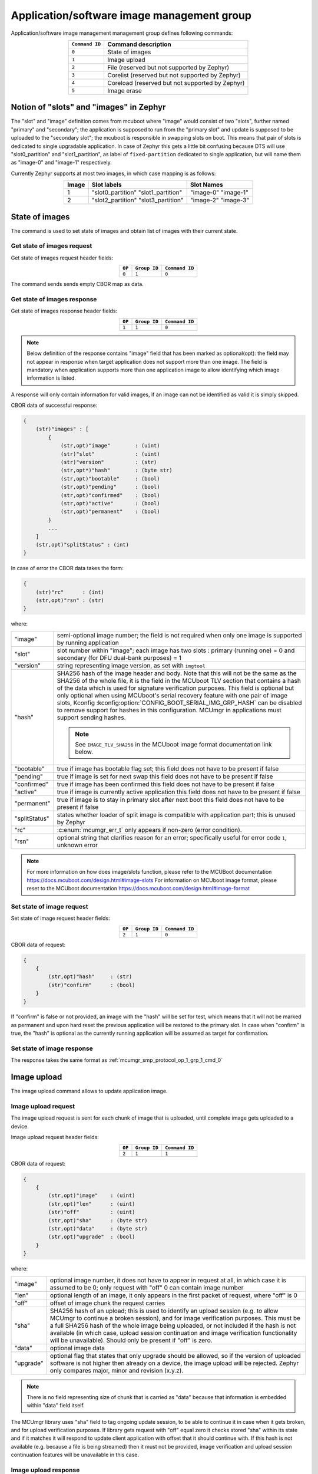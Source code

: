.. _mcumgr_smp_group_1:

Application/software image management group
###########################################

Application/software image management management group defines following commands:

.. table::
    :align: center

    +-------------------+-----------------------------------------------+
    | ``Command ID``    | Command description                           |
    +===================+===============================================+
    | ``0``             | State of images                               |
    +-------------------+-----------------------------------------------+
    | ``1``             | Image upload                                  |
    +-------------------+-----------------------------------------------+
    | ``2``             | File                                          |
    |                   | (reserved but not supported by Zephyr)        |
    +-------------------+-----------------------------------------------+
    | ``3``             | Corelist                                      |
    |                   | (reserved but not supported by Zephyr)        |
    +-------------------+-----------------------------------------------+
    | ``4``             | Coreload                                      |
    |                   | (reserved but not supported by Zephyr)        |
    +-------------------+-----------------------------------------------+
    | ``5``             | Image erase                                   |
    +-------------------+-----------------------------------------------+

Notion of "slots" and "images" in Zephyr
****************************************

The "slot" and "image" definition comes from mcuboot where "image" would
consist of two "slots", further named "primary" and "secondary"; the application
is supposed to run from the "primary slot" and update is supposed to be
uploaded to the "secondary slot";  the mcuboot is responsible in swapping
slots on boot.
This means that pair of slots is dedicated to single upgradable application.
In case of Zephyr this gets a little bit confusing because DTS will use
"slot0_partition" and "slot1_partition", as label of ``fixed-partition`` dedicated
to single application, but will name them as "image-0" and "image-1" respectively.

Currently Zephyr supports at most two images, in which case mapping is as follows:

.. table::
    :align: center

    +-------------+-------------------+---------------+
    | Image       | Slot labels       | Slot  Names   |
    +=============+===================+===============+
    | 1           | "slot0_partition" |   "image-0"   |
    |             | "slot1_partition" |   "image-1"   |
    +-------------+-------------------+---------------+
    | 2           | "slot2_partition" |   "image-2"   |
    |             | "slot3_partition" |   "image-3"   |
    +-------------+-------------------+---------------+

State of images
***************

The command is used to set state of images and obtain list of images
with their current state.

Get state of images request
===========================

Get state of images request header fields:

.. table::
    :align: center

    +--------+--------------+----------------+
    | ``OP`` | ``Group ID`` | ``Command ID`` |
    +========+==============+================+
    | ``0``  | ``1``        |  ``0``         |
    +--------+--------------+----------------+

The command sends sends empty CBOR map as data.

.. _mcumgr_smp_protocol_op_1_grp_1_cmd_0:

Get state of images response
============================

Get state of images response header fields:

.. table::
    :align: center

    +--------+--------------+----------------+
    | ``OP`` | ``Group ID`` | ``Command ID`` |
    +========+==============+================+
    | ``1``  | ``1``        |  ``0``         |
    +--------+--------------+----------------+

.. note::
    Below definition of the response contains "image" field that has been marked
    as optional(opt): the field may not appear in response when target application
    does not support more than one image. The field is mandatory when application
    supports more than one application image to allow identifying which image
    information is listed.

A response will only contain information for valid images, if an image can not
be identified as valid it is simply skipped.

CBOR data of successful response:

.. code-block:: none

    {
        (str)"images" : [
            {
                (str,opt)"image"        : (uint)
                (str)"slot"             : (uint)
                (str)"version"          : (str)
                (str,opt*)"hash"        : (byte str)
                (str,opt)"bootable"     : (bool)
                (str,opt)"pending"      : (bool)
                (str,opt)"confirmed"    : (bool)
                (str,opt)"active"       : (bool)
                (str,opt)"permanent"    : (bool)
            }
            ...
        ]
        (str,opt)"splitStatus" : (int)
    }

In case of error the CBOR data takes the form:

.. code-block:: none

    {
        (str)"rc"      : (int)
        (str,opt)"rsn" : (str)
    }

where:

.. table::
    :align: center

    +-----------------------+---------------------------------------------------+
    | "image"               | semi-optional image number; the field is not      |
    |                       | required when only one image is supported by      |
    |                       | running application                               |
    +-----------------------+---------------------------------------------------+
    | "slot"                | slot number within "image"; each image has two    |
    |                       | slots : primary (running one) = 0 and secondary   |
    |                       | (for DFU dual-bank purposes) = 1                  |
    +-----------------------+---------------------------------------------------+
    | "version"             | string representing image version, as set with    |
    |                       | ``imgtool``                                       |
    +-----------------------+---------------------------------------------------+
    | "hash"                | SHA256 hash of the image header and body. Note    |
    |                       | that this will not be the same as the SHA256 of   |
    |                       | the whole file, it is the field in the MCUboot    |
    |                       | TLV section that contains a hash of the data      |
    |                       | which is used for signature verification          |
    |                       | purposes. This field is optional but only         |
    |                       | optional when using MCUboot's serial recovery     |
    |                       | feature with one pair of image slots, Kconfig     |
    |                       | :kconfig:option:`CONFIG_BOOT_SERIAL_IMG_GRP_HASH` |
    |                       | can be disabled to remove support for hashes in   |
    |                       | this configuration. MCUmgr in applications must   |
    |                       | support sending hashes.                           |
    |                       |                                                   |
    |                       | .. note::                                         |
    |                       |    See ``IMAGE_TLV_SHA256`` in the MCUboot image  |
    |                       |    format documentation link below.               |
    +-----------------------+---------------------------------------------------+
    | "bootable"            | true if image has bootable flag set;              |
    |                       | this field does not have to be present if false   |
    +-----------------------+---------------------------------------------------+
    | "pending"             | true if image is set for next swap                |
    |                       | this field does not have to be present if false   |
    +-----------------------+---------------------------------------------------+
    | "confirmed"           | true if image has been confirmed                  |
    |                       | this field does not have to be present if false   |
    +-----------------------+---------------------------------------------------+
    | "active"              | true if image is currently active application     |
    |                       | this field does not have to be present if false   |
    +-----------------------+---------------------------------------------------+
    | "permanent"           | true if image is to stay in primary slot after    |
    |                       | next boot                                         |
    |                       | this field does not have to be present if false   |
    +-----------------------+---------------------------------------------------+
    | "splitStatus"         | states whether loader of split image is compatible|
    |                       | with application part; this is unused by Zephyr   |
    +-----------------------+---------------------------------------------------+
    | "rc"                  | :c:enum:`mcumgr_err_t`                            |
    |                       | only appears if non-zero (error condition).       |
    +-----------------------+---------------------------------------------------+
    | "rsn"                 | optional string that clarifies reason for an      |
    |                       | error; specifically useful for error code ``1``,  |
    |                       | unknown error                                     |
    +-----------------------+---------------------------------------------------+

.. note::
    For more information on how does image/slots function, please refer to
    the MCUBoot documentation
    https://docs.mcuboot.com/design.html#image-slots
    For information on MCUboot image format, please reset to the MCUboot
    documentation https://docs.mcuboot.com/design.html#image-format


Set state of image request
==========================

Set state of image request header fields:

.. table::
    :align: center

    +--------+--------------+----------------+
    | ``OP`` | ``Group ID`` | ``Command ID`` |
    +========+==============+================+
    | ``2``  | ``1``        |  ``0``         |
    +--------+--------------+----------------+

CBOR data of request:


.. code-block:: none

    {
        {
            (str,opt)"hash"     : (str)
            (str)"confirm"      : (bool)
        }
    }

If "confirm" is false or not provided, an image with the "hash" will be set for
test, which means that it will not be marked as permanent and upon hard reset
the previous application will be restored to the primary slot.
In case when "confirm" is true, the "hash" is optional as the currently running
application will be assumed as target for confirmation.

Set state of image response
============================

The response takes the same format as :ref:`mcumgr_smp_protocol_op_1_grp_1_cmd_0`

Image upload
************

The image upload command allows to update application image.

Image upload request
====================

The image upload request is sent for each chunk of image that is uploaded, until
complete image gets uploaded to a device.

Image upload request header fields:

.. table::
    :align: center

    +--------+--------------+----------------+
    | ``OP`` | ``Group ID`` | ``Command ID`` |
    +========+==============+================+
    | ``2``  | ``1``        |  ``1``         |
    +--------+--------------+----------------+

CBOR data of request:

.. code-block:: none

    {
        {
            (str,opt)"image"    : (uint)
            (str,opt)"len"      : (uint)
            (str)"off"          : (uint)
            (str,opt)"sha"      : (byte str)
            (str,opt)"data"     : (byte str)
            (str,opt)"upgrade"  : (bool)
        }
    }

where:

.. table::
    :align: center

    +-----------------------+---------------------------------------------------+
    | "image"               | optional image number, it does not have to appear |
    |                       | in request at all, in which case it is assumed to |
    |                       | be 0; only request with "off" 0 can contain       |
    |                       | image number                                      |
    +-----------------------+---------------------------------------------------+
    | "len"                 | optional length of an image, it only appears in   |
    |                       | the first packet of request, where "off" is 0     |
    +-----------------------+---------------------------------------------------+
    | "off"                 | offset of image chunk the request carries         |
    +-----------------------+---------------------------------------------------+
    | "sha"                 | SHA256 hash of an upload; this is used to         |
    |                       | identify an upload session (e.g. to allow MCUmgr  |
    |                       | to continue a broken session), and for image      |
    |                       | verification purposes. This must be a full SHA256 |
    |                       | hash of the whole image being uploaded, or not    |
    |                       | included if the hash is not available (in which   |
    |                       | case, upload session continuation and image       |
    |                       | verification functionality will be unavailable).  |
    |                       | Should only be present if "off" is zero.          |
    +-----------------------+---------------------------------------------------+
    | "data"                | optional image data                               |
    +-----------------------+---------------------------------------------------+
    | "upgrade"             | optional flag that states that only upgrade       |
    |                       | should be allowed, so if the version of uploaded  |
    |                       | software is not higher then already on a device,  |
    |                       | the image upload will be rejected.                |
    |                       | Zephyr only compares major, minor and revision    |
    |                       | (x.y.z).                                          |
    +-----------------------+---------------------------------------------------+

.. note::
    There is no field representing size of chunk that is carried as "data" because
    that information is embedded within "data" field itself.

The MCUmgr library uses "sha" field to tag ongoing update session, to be able
to continue it in case when it gets broken, and for upload verification
purposes.
If library gets request with "off" equal zero it checks stored "sha" within its
state and if it matches it will respond to update client application with
offset that it should continue with.
If this hash is not available (e.g. because a file is being streamed) then it
must not be provided, image verification and upload session continuation
features will be unavailable in this case.

Image upload response
=====================

Image upload response header fields:

.. table::
    :align: center

    +--------+--------------+----------------+
    | ``OP`` | ``Group ID`` | ``Command ID`` |
    +========+==============+================+
    | ``3``  | ``1``        |  ``1``         |
    +--------+--------------+----------------+

CBOR data of successful response:

.. code-block:: none

    {
        (str,opt)"off"    : (uint)
        (str,opt)"match"  : (bool)
    }

In case of error the CBOR data takes the form:

.. code-block:: none

    {
        (str)"rc"       : (int)
        (str,opt)"rsn"  : (str)
    }

where:

.. table::
    :align: center

    +-----------------------+-----------------------------------------------------+
    | "off"                 | offset of last successfully written byte of update. |
    +-----------------------+-----------------------------------------------------+
    | "match"               | indicates if the uploaded data successfully matches |
    |                       | the provided SHA256 hash or not, only sent in the   |
    |                       | final packet if                                     |
    |                       | :kconfig:option:`CONFIG_IMG_ENABLE_IMAGE_CHECK` is  |
    |                       | enabled.                                            |
    +-----------------------+-----------------------------------------------------+
    | "rc"                  | :c:enum:`mcumgr_err_t` only                         |
    |                       | appears if non-zero (error condition).              |
    +-----------------------+-----------------------------------------------------+
    | "rsn"                 | Optional string that clarifies reason for an error; |
    |                       | specifically useful for error code ``1``, unknown   |
    |                       | error.                                              |
    +-----------------------+-----------------------------------------------------+

The "off" field is only included in responses to successfully processed requests;
if "rc" is negative then "off" may not appear.

Image erase
***********

The command is used for erasing image slot on a target device.

.. note::
    This is synchronous command which means that a sender of request will not
    receive response until the command completes, which can take a long time.

Image erase request
===================

Image erase request header fields:

.. table::
    :align: center

    +--------+--------------+----------------+
    | ``OP`` | ``Group ID`` | ``Command ID`` |
    +========+==============+================+
    | ``2``  | ``1``        |  ``5``         |
    +--------+--------------+----------------+

CBOR data of request:

.. code-block:: none

    {
        {
            (str,opt)"slot"     : (uint)
        }
    }

where:

.. table::
    :align: center

    +---------+-----------------------------------------------------------------+
    | "slot"  | optional slot number, it does not have to appear in the request |
    |         | at all, in which case it is assumed to be 1.                    |
    +---------+-----------------------------------------------------------------+

Image erase response
====================

Image erase response header fields:

.. table::
    :align: center

    +--------+--------------+----------------+
    | ``OP`` | ``Group ID`` | ``Command ID`` |
    +========+==============+================+
    | ``3``  | ``1``        |  ``5``         |
    +--------+--------------+----------------+

The command sends an empty CBOR map as data if successful. In case of error the
CBOR data takes the form:

.. code-block:: none

    {
        (str)"rc"       : (int)
        (str,opt)"rsn"  : (str)
    }

where:

.. table::
    :align: center

    +-----------------------+--------------------------------------------------+
    | "rc"                  | :c:enum:`mcumgr_err_t`                           |
    |                       | only appears if non-zero (error condition).      |
    +-----------------------+--------------------------------------------------+
    | "rsn"                 | Optional string that clarifies reason for an     |
    |                       | error; specifically useful when rc value is      |
    |                       | :c:enum:`MGMT_ERR_EUNKNOWN`                      |
    +-----------------------+--------------------------------------------------+

.. note::
    Response from Zephyr running device may have "rc" value of
    :c:enum:`MGMT_ERR_EBADSTATE`, which means that the secondary
    image has been marked for next boot already and may not be erased.
